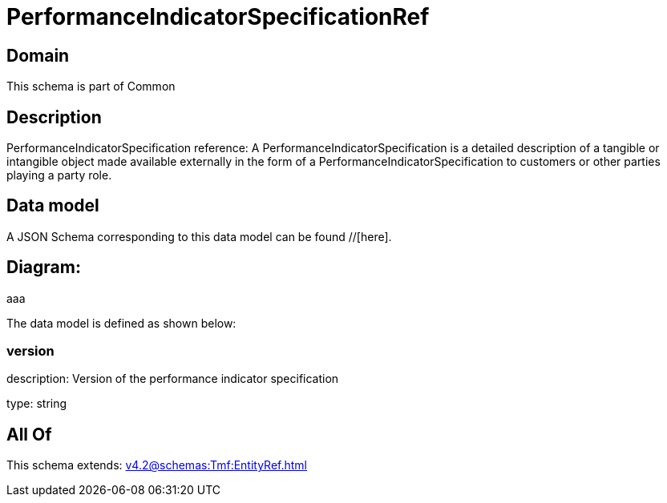 = PerformanceIndicatorSpecificationRef

[#domain]
== Domain

This schema is part of Common

[#description]
== Description
PerformanceIndicatorSpecification reference: A PerformanceIndicatorSpecification is a detailed description of a tangible or intangible object made available externally in the form of a PerformanceIndicatorSpecification to customers or other parties playing a party role.


[#data_model]
== Data model

A JSON Schema corresponding to this data model can be found //[here].

== Diagram:
aaa

The data model is defined as shown below:


=== version
description: Version of the performance indicator specification

type: string


[#all_of]
== All Of

This schema extends: xref:v4.2@schemas:Tmf:EntityRef.adoc[]
